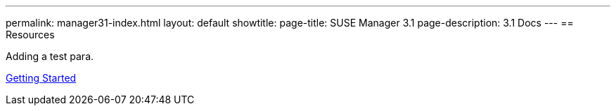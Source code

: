 ---
permalink: manager31-index.html
layout: default
showtitle:
page-title: SUSE Manager 3.1
page-description: 3.1 Docs
---
== Resources

Adding a test para.

link:book-mgr-getting-started.adoc[Getting Started]
